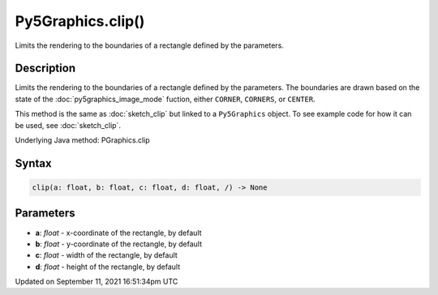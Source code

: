 Py5Graphics.clip()
==================

Limits the rendering to the boundaries of a rectangle defined by the parameters.

Description
-----------

Limits the rendering to the boundaries of a rectangle defined by the parameters. The boundaries are drawn based on the state of the :doc:`py5graphics_image_mode` fuction, either ``CORNER``, ``CORNERS``, or ``CENTER``.

This method is the same as :doc:`sketch_clip` but linked to a ``Py5Graphics`` object. To see example code for how it can be used, see :doc:`sketch_clip`.

Underlying Java method: PGraphics.clip

Syntax
------

.. code:: python

    clip(a: float, b: float, c: float, d: float, /) -> None

Parameters
----------

* **a**: `float` - x-coordinate of the rectangle, by default
* **b**: `float` - y-coordinate of the rectangle, by default
* **c**: `float` - width of the rectangle, by default
* **d**: `float` - height of the rectangle, by default


Updated on September 11, 2021 16:51:34pm UTC

